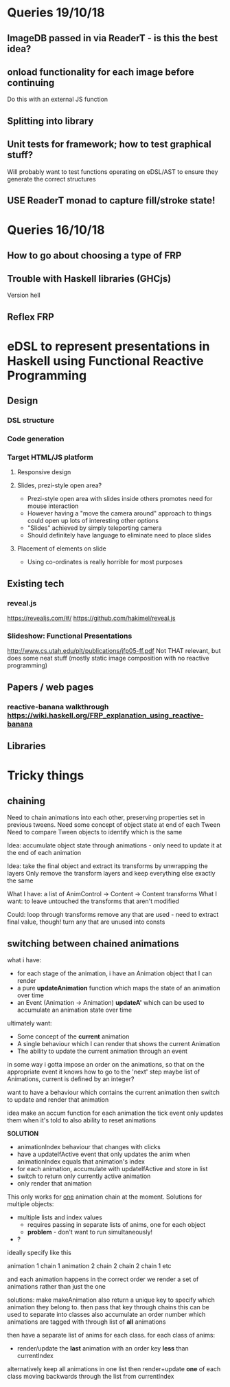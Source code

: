 * Queries 19/10/18
** ImageDB passed in via ReaderT - is this the best idea?
** onload functionality for each image before continuing
Do this with an external JS function
** Splitting into library
** Unit tests for framework; how to test graphical stuff?
Will probably want to test functions operating on eDSL/AST to ensure they generate the correct structures
** USE ReaderT monad to capture fill/stroke state!
* Queries 16/10/18
** How to go about choosing a type of FRP
** Trouble with Haskell libraries (GHCjs)
Version hell
** Reflex FRP
* eDSL to represent presentations in Haskell using Functional Reactive Programming
** Design
*** DSL structure
*** Code generation
*** Target HTML/JS platform
**** Responsive design
**** Slides, prezi-style open area?
- Prezi-style open area with slides inside others promotes need for mouse interaction
- However having a "move the camera around" approach to things could open up lots of interesting other options
- "Slides" achieved by simply teleporting camera
- Should definitely have language to eliminate need to place slides
**** Placement of elements on slide
- Using co-ordinates is really horrible for most purposes
** Existing tech
*** reveal.js 
[[https://revealjs.com/#/]]
[[https://github.com/hakimel/reveal.js]]
*** Slideshow: Functional Presentations
http://www.cs.utah.edu/plt/publications/jfp05-ff.pdf
Not THAT relevant, but does some neat stuff (mostly static image composition with no reactive programming)
** Papers / web pages
*** reactive-banana walkthrough https://wiki.haskell.org/FRP_explanation_using_reactive-banana
** Libraries
* Tricky things
** chaining
Need to chain animations into each other, preserving properties set in previous tweens. 
Need some concept of object state at end of each Tween
Need to compare Tween objects to identify which is the same

Idea: accumulate object state through animations - only need to update it at the end of each animation

Idea: take the final object and extract its transforms by unwrapping the layers
Only remove the transform layers and keep everything else exactly the same

What I have: a list of AnimControl -> Content -> Content transforms
What I want: to leave untouched the transforms that aren't modified

Could: 
loop through transforms
remove any that are used - need to extract final value, though!
turn any that are unused into consts
** switching between chained animations
what i have: 
- for each stage of the animation, i have an Animation object that I can render
- a pure *updateAnimation* function which maps the state of an animation over time
- an Event (Animation -> Animation) *updateA'* which can be used to accumulate an animation state over time
  

ultimately want:
- Some concept of the *current* animation
- A single behaviour which I can render that shows the current Animation
- The ability to update the current animation through an event

in some way i gotta impose an order on the animations, so that on the appropriate event it knows how to go to the 'next' step
maybe list of Animations, current is defined by an integer?

want to have a behaviour which contains the current animation
then switch to update and render that animation


idea
make an accum function for each animation
the tick event only updates them when it's told to
also ability to reset animations


*SOLUTION*
- animationIndex behaviour that changes with clicks
- have a updateIfActive event that only updates the anim when animationIndex equals that animation's index 
- for each animation, accumulate with updateIfActive and store in list
- switch to return only currently active animation
- only render that animation

This only works for _one_ animation chain at the moment.
Solutions for multiple objects:
- multiple lists and index values
  - requires passing in separate lists of anims, one for each object
  - *problem* - don't want to run simultaneously!
- ?

ideally specify like this

animation 1
chain 1
animation 2
chain 2
chain 2
chain 1
etc

and each animation happens in the correct order
we render a set of animations rather than just the one

solutions:
make makeAnimation also return a unique key to specify which animation they belong to. then pass that key through chains
this can be used to separate into classes
also accumulate an order number which animations are tagged with through list of *all* animations

then have a separate list of anims for each class.
for each class of anims:
- render/update the *last* animation with an order key *less* than currentIndex
  
alternatively keep all animations in one list
then render+update *one* of each class moving backwards through the list from currentIndex

  
